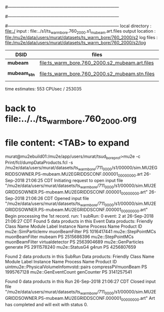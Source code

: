 #------------------------------------------------------------------------------
# output of g4s1 (Stage1 simulation) job 
# job has 4 output streams : mubeam, extmonbeam, extmonregion, dsregion, truncated
# 250 jobs 20,000 POT each; 2 segments failed
#------------------------------------------------------------------------------
# :NPOT: 4960000
#------------------------------------------------------------------------------
 local directory  : file:./
 input            : file:../s1/ts_warm_bore.760_2000.s1_mubeam.art.files
 output location  : file:/mu2e/data/users/murat/datasets/ts_warm_bore/760_2000/s2
 log files        : file:/mu2e/data/users/murat/datasets/ts_warm_bore/760_2000/s2/log
|--------------+------------------------------------------------+--------+--------+--------------------|
| DSID         | files                                          |  input | output |                    |
|--------------+------------------------------------------------+--------+--------+--------------------|
| *mubeam*     | file:ts_warm_bore.760_2000.s2_mubeam.art.files | 253035 |  42241 | /mu2e/data         |
| *mubeam_stn* | file:ts_warm_bore.760_2000.s2_mubeam.stn.files |  42241 |  42241 | STNTUPLE of mubeam |
|--------------+------------------------------------------------+--------+--------+--------------------|

time estimates: 553 CPUsec / 253035

* back to file:../../ts_warm_bore.760_2000.org
* file content: <TAB> to expand 

murat@mu2ebuild01:/mu2e/app/users/murat/tsud_bore_prof>mu2e -c Print/fcl/dumpDataProducts.fcl -s /mu2e/data/users/murat/datasets/ts_warm_bore/711_0000/s1/00000/sim.MU2EGRIDDSOWNER.PS-mubeam.MU2EGRIDDSCONF.000001_00000000.art
26-Sep-2018 21:06:25 CDT  Initiating request to open input file "/mu2e/data/users/murat/datasets/ts_warm_bore/711_0000/s1/00000/sim.MU2EGRIDDSOWNER.PS-mubeam.MU2EGRIDDSCONF.000001_00000000.art"
26-Sep-2018 21:06:26 CDT  Opened input file "/mu2e/data/users/murat/datasets/ts_warm_bore/711_0000/s1/00000/sim.MU2EGRIDDSOWNER.PS-mubeam.MU2EGRIDDSCONF.000001_00000000.art"
Begin processing the 1st record. run: 1 subRun: 0 event: 2 at 26-Sep-2018 21:06:27 CDT
Found 5 data products in this Event
Data products:
Friendly Class Name    Module Label    Instance Name  Process Name     Product ID
mu2e::SimParticlemv  muonBeamFilter                             PS  1016417441
 mu2e::StepPointMCs  muonBeamFilter           mubeam            PS  2515686396
 mu2e::StepPointMCs  muonBeamFilter  virtualdetector            PS  2563904689
 mu2e::GenParticles        generate                             PS  2911578240
     mu2e::StatusG4           g4run                             PS  4256807659

Found 2 data products in this SubRun
Data products:
                     Friendly Class Name        Module Label  Instance Name  Process Name     Product ID
uintmu2e::PhysicalVolumeInfomvstd::pairs  compressPVmuonBeam                           PS  1995767128
                     mu2e::GenEventCount          genCounter                           PS  3141257541

Found 0 data products in this Run
26-Sep-2018 21:06:27 CDT  Closed input file "/mu2e/data/users/murat/datasets/ts_warm_bore/711_0000/s1/00000/sim.MU2EGRIDDSOWNER.PS-mubeam.MU2EGRIDDSCONF.000001_00000000.art"
Art has completed and will exit with status 0.
